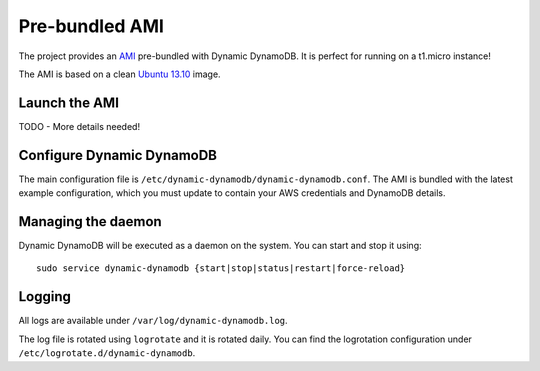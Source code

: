 Pre-bundled AMI
===============

The project provides an `AMI <http://docs.aws.amazon.com/AWSEC2/latest/UserGuide/AMIs.html>`__
pre-bundled with Dynamic DynamoDB. It is perfect for running on a t1.micro instance!

The AMI is based on a clean `Ubuntu 13.10 <http://releases.ubuntu.com/saucy/>`__ image.


Launch the AMI
--------------

TODO - More details needed!


Configure Dynamic DynamoDB
--------------------------

The main configuration file is ``/etc/dynamic-dynamodb/dynamic-dynamodb.conf``. The AMI is bundled with the latest example configuration, which you must update to contain your AWS credentials and DynamoDB details.


Managing the daemon
-------------------

Dynamic DynamoDB will be executed as a daemon on the system. You can start and stop it using:
::

    sudo service dynamic-dynamodb {start|stop|status|restart|force-reload}


Logging
-------

All logs are available under ``/var/log/dynamic-dynamodb.log``.

The log file is rotated using ``logrotate`` and it is rotated daily. You can
find the logrotation configuration under ``/etc/logrotate.d/dynamic-dynamodb``.

